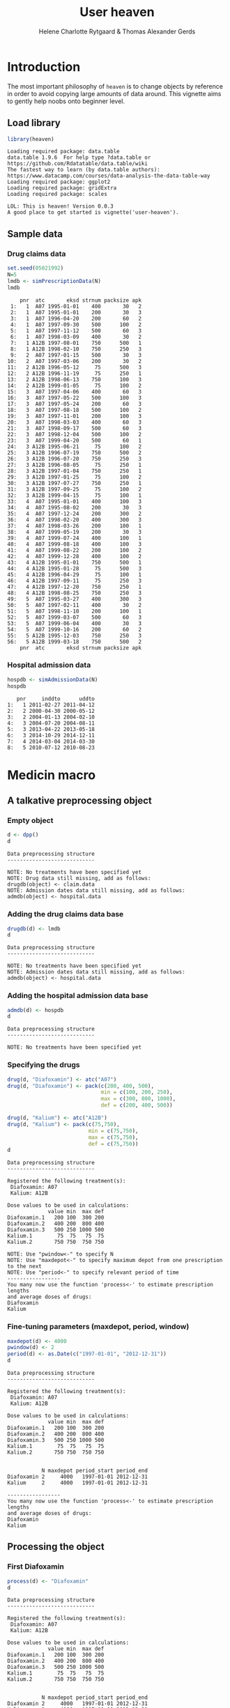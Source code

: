 * Introduction

The most important philosophy of =heaven= is to change objects by
reference in order to avoid copying large amounts of data around. This
vignette aims to gently help noobs onto beginner level.

** Load library

#+ATTR_LATEX: :options otherkeywords={}, deletekeywords={library,set,data,min,max,c,as}
#+begin_src R :results output :exports both :session *R* :cache yes 
library(heaven)
#+end_src

#+RESULTS[<2016-12-29 19:04:12> 7e3cf018f0688e78f0f5e75a98fa5c8bfd2106e5]:
: Loading required package: data.table
: data.table 1.9.6  For help type ?data.table or https://github.com/Rdatatable/data.table/wiki
: The fastest way to learn (by data.table authors): https://www.datacamp.com/courses/data-analysis-the-data-table-way
: Loading required package: ggplot2
: Loading required package: gridExtra
: Loading required package: scales
: 
: LOL: This is heaven! Version 0.0.3
: A good place to get started is vignette('user-heaven').


** Sample data

*** Drug claims data 

#+ATTR_LATEX: :options otherkeywords={}, deletekeywords={library,set,data,min,max,c,as}
#+BEGIN_SRC R  :results output :exports code  :session *R* :cache yes 
set.seed(05021992)
N=5
lmdb <- simPrescriptionData(N)
lmdb
#+END_SRC

#+RESULTS[<2016-12-29 19:04:12> 8002bcc378d88ec9907289371bcf0e41cc04d2ee]:
#+begin_example
    pnr  atc       eksd strnum packsize apk
 1:   1  A07 1995-01-01    400       30   2
 2:   1  A07 1995-01-01    200       30   3
 3:   1  A07 1996-04-20    200       60   2
 4:   1  A07 1997-09-30    500      100   2
 5:   1  A07 1997-11-12    500       60   3
 6:   1  A07 1998-03-09    400       30   2
 7:   1 A12B 1997-08-01    750      500   1
 8:   1 A12B 1998-02-10    750      250   3
 9:   2  A07 1997-01-15    500       30   3
10:   2  A07 1997-03-06    200       30   2
11:   2 A12B 1996-05-12     75      500   3
12:   2 A12B 1996-11-19     75      250   1
13:   2 A12B 1998-06-13    750      100   3
14:   2 A12B 1999-01-05     75      100   2
15:   3  A07 1997-04-06    400       60   3
16:   3  A07 1997-05-22    500      100   3
17:   3  A07 1997-05-24    200       60   3
18:   3  A07 1997-08-18    500      100   2
19:   3  A07 1997-11-01    200      100   3
20:   3  A07 1998-03-03    400       60   3
21:   3  A07 1998-09-17    500       60   3
22:   3  A07 1998-12-04    500      100   2
23:   3  A07 1999-04-20    500       60   1
24:   3 A12B 1995-06-21     75      100   2
25:   3 A12B 1996-07-19    750      500   2
26:   3 A12B 1996-07-20    750      250   3
27:   3 A12B 1996-08-05     75      250   1
28:   3 A12B 1997-01-04    750      250   1
29:   3 A12B 1997-01-25     75      100   2
30:   3 A12B 1997-07-27    750      250   1
31:   3 A12B 1997-09-25     75      100   2
32:   3 A12B 1999-04-15     75      100   1
33:   4  A07 1995-01-01    400      100   3
34:   4  A07 1995-08-02    200       30   3
35:   4  A07 1997-12-24    200      300   2
36:   4  A07 1998-02-20    400      300   3
37:   4  A07 1998-03-26    200      100   1
38:   4  A07 1999-05-19    200       30   3
39:   4  A07 1999-07-24    400      100   1
40:   4  A07 1999-08-18    400      100   3
41:   4  A07 1999-08-22    200      100   2
42:   4  A07 1999-12-28    400      100   2
43:   4 A12B 1995-01-01    750      500   1
44:   4 A12B 1995-01-28     75      500   3
45:   4 A12B 1996-04-29     75      100   1
46:   4 A12B 1997-09-11     75      250   3
47:   4 A12B 1997-12-20    750      250   1
48:   4 A12B 1998-08-25    750      250   3
49:   5  A07 1995-03-27    400      300   3
50:   5  A07 1997-02-11    400       30   2
51:   5  A07 1998-11-10    200      100   1
52:   5  A07 1999-03-07    500       60   3
53:   5  A07 1999-06-04    400       30   3
54:   5  A07 1999-10-16    200       60   2
55:   5 A12B 1995-12-03    750      250   3
56:   5 A12B 1999-03-18    750      500   2
    pnr  atc       eksd strnum packsize apk
#+end_example

*** Hospital admission data

#+BEGIN_SRC R  :results output :exports code  :session *R* :cache yes 
hospdb <- simAdmissionData(N)
hospdb
#+END_SRC

#+RESULTS[<2016-12-29 19:04:12> b8f33c3b11a8876cfc615beba0e059562e0a370a]:
:    pnr     inddto      uddto
: 1:   1 2011-02-27 2011-04-12
: 2:   2 2000-04-30 2000-05-12
: 3:   2 2004-01-13 2004-02-10
: 4:   3 2004-07-20 2004-08-11
: 5:   3 2013-04-22 2013-05-18
: 6:   3 2014-10-29 2014-12-11
: 7:   4 2014-03-04 2014-03-30
: 8:   5 2010-07-12 2010-08-23

* Medicin macro
** A talkative preprocessing object
*** Empty object

#+ATTR_LATEX: :options otherkeywords={}, deletekeywords={library,set,data,min,max,c,as}
#+BEGIN_SRC R  :results output :exports both  :session *R* :cache yes 
d <- dpp()
d
#+END_SRC

#+RESULTS[<2016-12-29 19:04:12> 59d241281ce7157218626fc379a9386ae3c5685a]:
: Data preprocessing structure 
: ---------------------------- 
: 
: NOTE: No treatments have been specified yet
: NOTE: Drug data still missing, add as follows:
: drugdb(object) <- claim.data
: NOTE: Admission dates data still missing, add as follows:
: admdb(object) <- hospital.data

*** Adding the drug claims data base

#+ATTR_LATEX: :options otherkeywords={}, deletekeywords={library,set,data,min,max,c,as}
#+begin_src R :results output :exports both :session *R* :cache yes 
drugdb(d) <- lmdb
d
#+end_src

#+RESULTS[<2016-12-29 19:04:12> b6ce5b50fda4122e6f7814de222465fe70c719bc]:
: Data preprocessing structure 
: ---------------------------- 
: 
: NOTE: No treatments have been specified yet
: NOTE: Admission dates data still missing, add as follows:
: admdb(object) <- hospital.data

*** Adding the hospital admission data base

#+ATTR_LATEX: :options otherkeywords={}, deletekeywords={library,set,data,min,max,c,as}
#+begin_src R :results output :exports both :cache yes :session *R*
admdb(d) <- hospdb
d
#+end_src

#+RESULTS[<2016-12-29 19:04:12> cc3ac44133e8b5f9d4da7d4df413d2ae154fc5b4]:
: Data preprocessing structure 
: ---------------------------- 
: 
: NOTE: No treatments have been specified yet

*** Specifying the drugs

#+ATTR_LATEX: :options otherkeywords={}, deletekeywords={library,set,data,min,max,c,as}
#+begin_src R :results output  :exports both :session *R* :cache yes 
drug(d, "Diafoxamin") <- atc("A07")
drug(d, "Diafoxamin") <- pack(c(200, 400, 500),
                              min = c(100, 200, 250),
                              max = c(300, 800, 1000),
                              def = c(200, 400, 500))

drug(d, "Kalium") <- atc("A12B")
drug(d, "Kalium") <- pack(c(75,750),
                          min = c(75,750),
                          max = c(75,750),
                          def = c(75,750))
d
#+end_src

#+RESULTS[<2016-12-29 19:04:12> 4ad6c2846ab30a76d0522c1fb7b3ab89da267ef2]:
#+begin_example
Data preprocessing structure 
---------------------------- 

Registered the following treatment(s): 
 Diafoxamin: A07 
 Kalium: A12B 

Dose values to be used in calculations: 
             value min  max def
Diafoxamin.1   200 100  300 200
Diafoxamin.2   400 200  800 400
Diafoxamin.3   500 250 1000 500
Kalium.1        75  75   75  75
Kalium.2       750 750  750 750

NOTE: Use "pwindow<-" to specify N
NOTE: Use "maxdepot<-" to specify maximum depot from one prescription to the next
NOTE: Use "period<-" to specify relevant period of time
----------------- 
You many now use the function 'process<-' to estimate prescription lengths
and average doses of drugs:
Diafoxamin
Kalium
#+end_example

*** Fine-tuning parameters (maxdepot, period, window)

#+ATTR_LATEX: :options otherkeywords={}, deletekeywords={library,set,data,min,max,c,as}    
#+begin_src R :results output  :exports both :session *R* :cache yes 
maxdepot(d) <- 4000
pwindow(d) <- 2
period(d) <- as.Date(c("1997-01-01", "2012-12-31"))
d
#+END_SRC

#+RESULTS[<2016-12-29 19:04:12> 4bfdb0fe5c1f6acfc9dd8968af0d117be09133e4]:
#+begin_example
Data preprocessing structure 
---------------------------- 

Registered the following treatment(s): 
 Diafoxamin: A07 
 Kalium: A12B 

Dose values to be used in calculations: 
             value min  max def
Diafoxamin.1   200 100  300 200
Diafoxamin.2   400 200  800 400
Diafoxamin.3   500 250 1000 500
Kalium.1        75  75   75  75
Kalium.2       750 750  750 750


           N maxdepot period_start period_end
Diafoxamin 2     4000   1997-01-01 2012-12-31
Kalium     2     4000   1997-01-01 2012-12-31

----------------- 
You many now use the function 'process<-' to estimate prescription lengths
and average doses of drugs:
Diafoxamin
Kalium
#+end_example

** Processing the object

*** First Diafoxamin
#+ATTR_LATEX: :options otherkeywords={}, deletekeywords={library,set,data,min,max,c,as}
#+BEGIN_SRC R :exports both :results output :session *R* :cache yes 
process(d) <- "Diafoxamin"
d
#+END_SRC

#+RESULTS[<2016-12-29 19:04:12> 50ea7ad8cc896354ee5c369ebb9e8775638a0e37]:
#+begin_example
Data preprocessing structure 
---------------------------- 

Registered the following treatment(s): 
 Diafoxamin: A07 
 Kalium: A12B 

Dose values to be used in calculations: 
             value min  max def
Diafoxamin.1   200 100  300 200
Diafoxamin.2   400 200  800 400
Diafoxamin.3   500 250 1000 500
Kalium.1        75  75   75  75
Kalium.2       750 750  750 750


           N maxdepot period_start period_end
Diafoxamin 2     4000   1997-01-01 2012-12-31
Kalium     2     4000   1997-01-01 2012-12-31

Processed drugs 
--------------- 

Diafoxamin:
    id    X          B          E
 1:  1  500 1997-09-30 1997-11-11
 2:  1    0 1998-02-14 1998-03-08
 3:  1 1000 1997-11-12 1998-02-13
 4:  1  800 1998-03-09 1998-04-08
 5:  2  500 1997-01-15 1997-03-05
 6:  2  300 1997-03-06 1997-04-27
 7:  3  400 1997-04-06 1997-05-21
 8:  3 1000 1997-05-22 1997-05-23
 9:  3  300 1997-05-24 1997-08-17
10:  3 1000 1997-08-18 1997-10-31
11:  3  300 1997-11-01 1998-03-02
12:  3    0 1998-06-06 1998-09-16
13:  3  800 1998-03-03 1998-06-05
14:  3  500 1998-09-17 1998-12-03
15:  3    0 1999-03-18 1999-04-19
16:  3 1000 1998-12-04 1999-03-17
17:  3 1000 1999-04-20 1999-05-20
18:  4  200 1997-12-24 1998-02-19
19:  4  800 1998-02-20 1998-03-25
20:  4    0 1998-06-14 1999-05-18
21:  4  300 1998-03-26 1998-06-13
22:  4  200 1999-05-19 1999-07-23
23:  4  400 1999-07-24 1999-08-17
24:  4  800 1999-08-18 1999-08-21
25:  4  300 1999-08-22 1999-12-27
26:  4  800 1999-12-28 2000-04-10
27:  5    0 1997-04-12 1998-11-09
28:  5  400 1997-02-11 1997-04-11
29:  5    0 1999-02-18 1999-03-06
30:  5  200 1998-11-10 1999-02-17
31:  5  250 1999-03-07 1999-06-03
32:  5    0 1999-09-12 1999-10-15
33:  5  400 1999-06-04 1999-09-11
34:  5  300 1999-10-16 2000-01-04
    id    X          B          E

Kalium:
    id   X          B          E
 1:  1 750 1997-08-01 2000-03-05
 2:  2 750 1998-06-13 1999-01-04
 3:  2  75 1999-01-05 1999-09-14
 4:  3 750 1997-01-04 1997-01-24
 5:  3  75 1997-01-25 1997-07-26
 6:  3 750 1997-07-27 1997-09-24
 7:  3   0 1998-06-05 1999-04-14
 8:  3  75 1997-09-25 1998-06-04
 9:  3  75 1999-04-15 1999-07-23
10:  4  75 1997-09-11 1997-12-19
11:  4 750 1997-12-20 2000-09-17
12:  5 750 1999-03-18 2001-12-11
#+end_example

*** Now process Kalium

#+ATTR_LATEX: :options otherkeywords={}, deletekeywords={library,set,data,min,max,c,as}
#+BEGIN_SRC R :exports both :results output :session *R* :cache yes 
process(d) <- "Kalium"
d
#+END_SRC

#+RESULTS[<2016-12-29 19:04:12> e69d2ee6526ae446a133ad822dc0df20cf2f3f0e]:
#+begin_example
Data preprocessing structure 
---------------------------- 

Registered the following treatment(s): 
 Diafoxamin: A07 
 Kalium: A12B 

Dose values to be used in calculations: 
             value min  max def
Diafoxamin.1   200 100  300 200
Diafoxamin.2   400 200  800 400
Diafoxamin.3   500 250 1000 500
Kalium.1        75  75   75  75
Kalium.2       750 750  750 750


           N maxdepot period_start period_end
Diafoxamin 2     4000   1997-01-01 2012-12-31
Kalium     2     4000   1997-01-01 2012-12-31

Processed drugs 
--------------- 

Diafoxamin:
    id    X          B          E
 1:  1  500 1997-09-30 1997-11-11
 2:  1    0 1998-02-14 1998-03-08
 3:  1 1000 1997-11-12 1998-02-13
 4:  1  800 1998-03-09 1998-04-08
 5:  2  500 1997-01-15 1997-03-05
 6:  2  300 1997-03-06 1997-04-27
 7:  3  400 1997-04-06 1997-05-21
 8:  3 1000 1997-05-22 1997-05-23
 9:  3  300 1997-05-24 1997-08-17
10:  3 1000 1997-08-18 1997-10-31
11:  3  300 1997-11-01 1998-03-02
12:  3    0 1998-06-06 1998-09-16
13:  3  800 1998-03-03 1998-06-05
14:  3  500 1998-09-17 1998-12-03
15:  3    0 1999-03-18 1999-04-19
16:  3 1000 1998-12-04 1999-03-17
17:  3 1000 1999-04-20 1999-05-20
18:  4  200 1997-12-24 1998-02-19
19:  4  800 1998-02-20 1998-03-25
20:  4    0 1998-06-14 1999-05-18
21:  4  300 1998-03-26 1998-06-13
22:  4  200 1999-05-19 1999-07-23
23:  4  400 1999-07-24 1999-08-17
24:  4  800 1999-08-18 1999-08-21
25:  4  300 1999-08-22 1999-12-27
26:  4  800 1999-12-28 2000-04-10
27:  5    0 1997-04-12 1998-11-09
28:  5  400 1997-02-11 1997-04-11
29:  5    0 1999-02-18 1999-03-06
30:  5  200 1998-11-10 1999-02-17
31:  5  250 1999-03-07 1999-06-03
32:  5    0 1999-09-12 1999-10-15
33:  5  400 1999-06-04 1999-09-11
34:  5  300 1999-10-16 2000-01-04
    id    X          B          E

Kalium:
    id   X          B          E
 1:  1 750 1997-08-01 2000-03-05
 2:  2 750 1998-06-13 1999-01-04
 3:  2  75 1999-01-05 1999-09-14
 4:  3 750 1997-01-04 1997-01-24
 5:  3  75 1997-01-25 1997-07-26
 6:  3 750 1997-07-27 1997-09-24
 7:  3   0 1998-06-05 1999-04-14
 8:  3  75 1997-09-25 1998-06-04
 9:  3  75 1999-04-15 1999-07-23
10:  4  75 1997-09-11 1997-12-19
11:  4 750 1997-12-20 2000-09-17
12:  5 750 1999-03-18 2001-12-11
#+end_example

* HEADER :noexport:

#+TITLE: User heaven
#+Author: Helene Charlotte Rytgaard & Thomas Alexander Gerds 
#+LANGUAGE:  en
#+OPTIONS:   H:3 num:t toc:nil \n:nil @:t ::t |:t ^:t -:t f:t *:t <:t
#+OPTIONS:   TeX:t LaTeX:t skip:nil d:t todo:t pri:nil tags:not-in-toc author:t
#+LaTeX_CLASS: org-article
#+LaTeX_HEADER:\usepackage{authblk}
#+LaTeX_HEADER:\author{Thomas Alexander Gerds}
# #+LaTeX_HEADER:\affil{Department of Biostatistics, University of Copenhagen, Copenhagen, Denmark}
#+PROPERTY: header-args session *R*
#+PROPERTY: header-args cache yes
